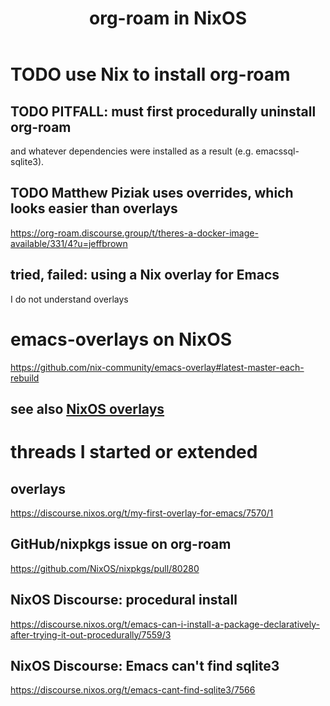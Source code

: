:PROPERTIES:
:ID:       e2a9e2ea-6505-43ff-a3ce-2124518013b2
:END:
#+title: org-roam in NixOS
* TODO use Nix to install org-roam
  :PROPERTIES:
  :ID:       0663ea6c-5764-408c-a627-899d5e3108df
  :END:
** TODO PITFALL: must first procedurally uninstall org-roam
and whatever dependencies were installed as a result (e.g. emacssql-sqlite3).
** TODO Matthew Piziak uses overrides, which looks easier than overlays
https://org-roam.discourse.group/t/theres-a-docker-image-available/331/4?u=jeffbrown
** tried, failed: using a Nix overlay for Emacs
I do not understand overlays
* emacs-overlays on NixOS
  :PROPERTIES:
  :ID:       a7081bc6-bfdb-49f1-9ae5-17da276cf9ca
  :END:
  https://github.com/nix-community/emacs-overlay#latest-master-each-rebuild
** see also [[id:ad75b405-4c5c-4bd3-a472-e6e8f3ddbfba][NixOS overlays]]
* threads I started or extended
** overlays
https://discourse.nixos.org/t/my-first-overlay-for-emacs/7570/1
** GitHub/nixpkgs issue on org-roam
 https://github.com/NixOS/nixpkgs/pull/80280
** NixOS Discourse: procedural install
 https://discourse.nixos.org/t/emacs-can-i-install-a-package-declaratively-after-trying-it-out-procedurally/7559/3
** NixOS Discourse: Emacs can't find sqlite3
https://discourse.nixos.org/t/emacs-cant-find-sqlite3/7566
